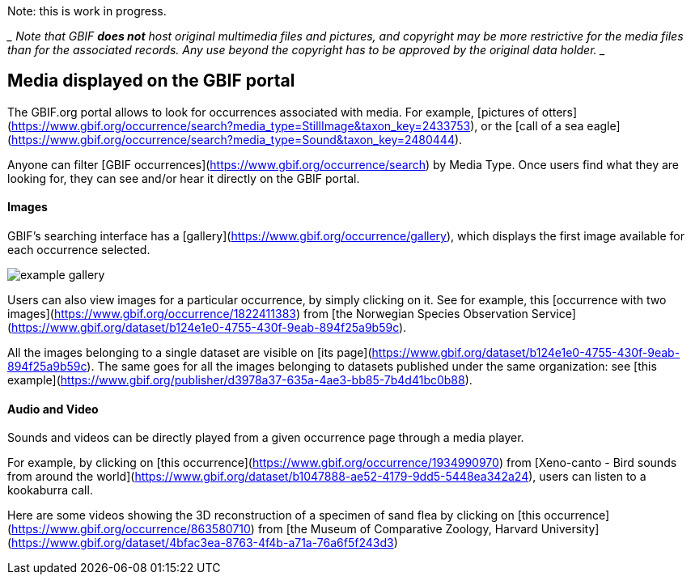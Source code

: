 ifeval::["{env}" == "prod"]
:page-unpublish:
endif::[]

Note: this is work in progress.

____ Note that GBIF **does not** host original multimedia files and pictures, and copyright may be more restrictive for the media files than for the associated records. Any use beyond the copyright has to be approved by the original data holder. ____

== Media displayed on the GBIF portal

The GBIF.org portal allows to look for occurrences associated with media. For example, [pictures of otters](https://www.gbif.org/occurrence/search?media_type=StillImage&taxon_key=2433753), or the [call of a sea eagle](https://www.gbif.org/occurrence/search?media_type=Sound&taxon_key=2480444).

Anyone can filter [GBIF occurrences](https://www.gbif.org/occurrence/search) by Media Type. Once users find what they are looking for, they can see and/or hear it directly on the GBIF portal.

==== Images

GBIF's searching interface has a [gallery](https://www.gbif.org/occurrence/gallery), which displays the first image available for each occurrence selected.

image::example_gallery.png[]

Users can also view images for a particular occurrence, by simply clicking on it. See for example, this [occurrence with two images](https://www.gbif.org/occurrence/1822411383) from [the Norwegian Species Observation Service](https://www.gbif.org/dataset/b124e1e0-4755-430f-9eab-894f25a9b59c).

All the images belonging to a single dataset are visible on [its page](https://www.gbif.org/dataset/b124e1e0-4755-430f-9eab-894f25a9b59c). The same goes for all the images belonging to datasets published under the same organization: see [this example](https://www.gbif.org/publisher/d3978a37-635a-4ae3-bb85-7b4d41bc0b88).

==== Audio and Video

Sounds and videos can be directly played from a given occurrence page through a media player.

For example, by clicking on [this occurrence](https://www.gbif.org/occurrence/1934990970) from [Xeno-canto - Bird sounds from around the world](https://www.gbif.org/dataset/b1047888-ae52-4179-9dd5-5448ea342a24), users can listen to a kookaburra call.

Here are some videos showing the 3D reconstruction of a specimen of sand flea by clicking on [this occurrence](https://www.gbif.org/occurrence/863580710) from [the Museum of Comparative Zoology, Harvard University](https://www.gbif.org/dataset/4bfac3ea-8763-4f4b-a71a-76a6f5f243d3)
